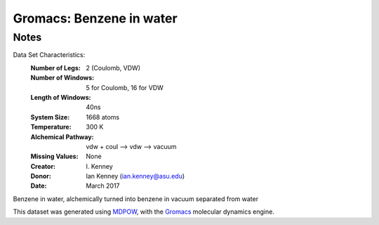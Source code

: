 Gromacs: Benzene in water
=========================

Notes
-----
Data Set Characteristics:
    :Number of Legs: 2 (Coulomb, VDW)
    :Number of Windows: 5 for Coulomb, 16 for VDW
    :Length of Windows: 40ns
    :System Size: 1668 atoms
    :Temperature: 300 K
    :Alchemical Pathway: vdw + coul --> vdw --> vacuum

    :Missing Values: None
    :Creator: \I. Kenney
    :Donor: Ian Kenney (ian.kenney@asu.edu)
    :Date: March 2017

Benzene in water, alchemically turned into benzene in vacuum separated from water

This dataset was generated using `MDPOW <https://github.com/Becksteinlab/MDPOW>`_, with
the `Gromacs <http://www.gromacs.org/>`_ molecular dynamics engine. 
